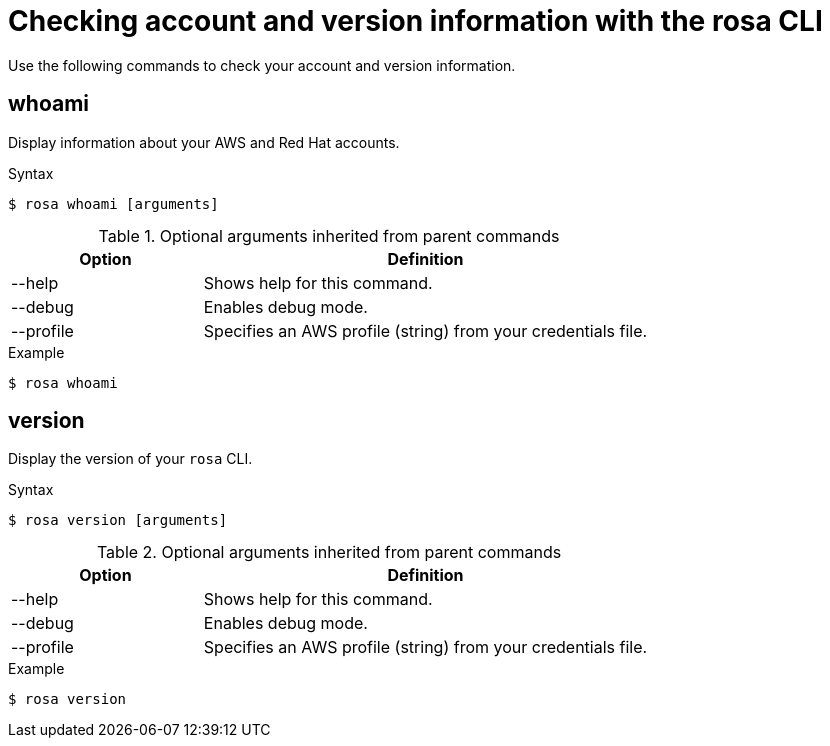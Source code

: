 // Module included in the following assemblies:
//
// * rosa_cli/rosa-checking-acct-version-cli.adoc

[id="rosa-checking-account-version-information_{context}"]
= Checking account and version information with the rosa CLI

Use the following commands to check your account and version information.

[id="rosa-whoami_{context}"]
== whoami

Display information about your AWS and Red Hat accounts.

.Syntax
[source,terminal]
----
$ rosa whoami [arguments]
----

.Optional arguments inherited from parent commands
[cols="30,70"]
|===
|Option |Definition

|--help
|Shows help for this command.

|--debug
|Enables debug mode.

|--profile
|Specifies an AWS profile (string) from your credentials file.
|===

.Example
[source,terminal]
----
$ rosa whoami
----

[id="rosa-version_{context}"]
== version

Display the version of your `rosa` CLI.

.Syntax
[source,terminal]
----
$ rosa version [arguments]
----

.Optional arguments inherited from parent commands
[cols="30,70"]
|===
|Option |Definition

|--help
|Shows help for this command.

|--debug
|Enables debug mode.

|--profile
|Specifies an AWS profile (string) from your credentials file.
|===

.Example
[source,terminal]
----
$ rosa version
----
